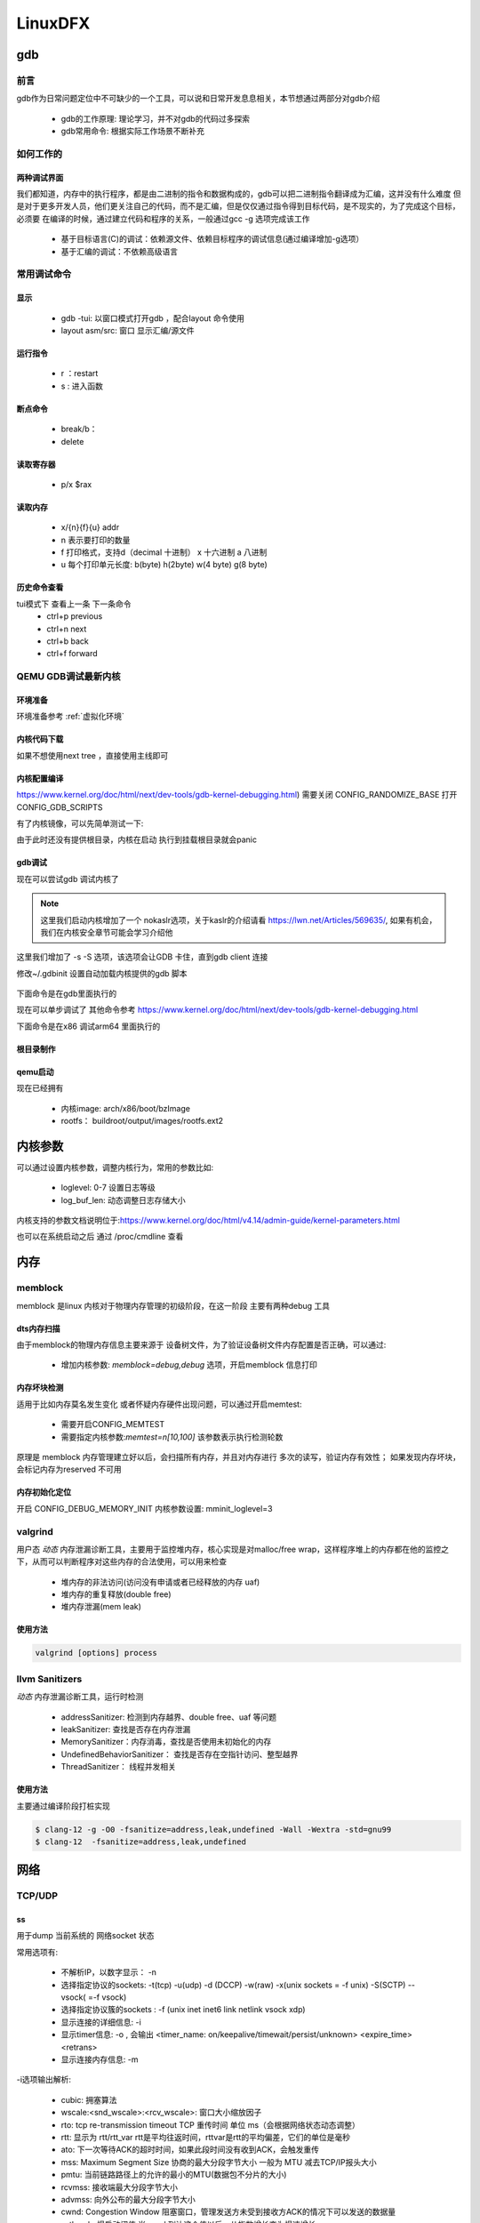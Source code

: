 ==========
LinuxDFX
==========

gdb
====

前言
------
gdb作为日常问题定位中不可缺少的一个工具，可以说和日常开发息息相关，本节想通过两部分对gdb介绍

 - gdb的工作原理: 理论学习，并不对gdb的代码过多探索
 - gdb常用命令: 根据实际工作场景不断补充


如何工作的
-----------

两种调试界面
^^^^^^^^^^^^^^
我们都知道，内存中的执行程序，都是由二进制的指令和数据构成的，gdb可以把二进制指令翻译成为汇编，这并没有什么难度
但是对于更多开发人员，他们更关注自己的代码，而不是汇编，但是仅仅通过指令得到目标代码，是不现实的，为了完成这个目标，必须要
在编译的时候，通过建立代码和程序的关系，一般通过gcc -g 选项完成该工作

 - 基于目标语言(C)的调试：依赖源文件、依赖目标程序的调试信息(通过编译增加-g选项）
 - 基于汇编的调试：不依赖高级语言


常用调试命令
-------------

显示
^^^^^^^
 - gdb  -tui: 以窗口模式打开gdb ，配合layout 命令使用
 - layout asm/src: 窗口 显示汇编/源文件

运行指令
^^^^^^^^^
 - r ：restart 
 - s : 进入函数

断点命令
^^^^^^^^
 - break/b： 
 - delete


读取寄存器
^^^^^^^^^^^
 - p/x $rax

读取内存
^^^^^^^^
 - x/{n}{f}{u} addr 
 - n 表示要打印的数量
 - f 打印格式，支持d（decimal 十进制） x 十六进制  a 八进制
 - u 每个打印单元长度: b(byte) h(2byte) w(4 byte) g(8 byte)

历史命令查看
^^^^^^^^^^^^^
tui模式下 查看上一条 下一条命令
 - ctrl+p previous
 - ctrl+n next
 - ctrl+b back
 - ctrl+f forward

QEMU GDB调试最新内核
---------------------

环境准备
^^^^^^^^^^^^^
环境准备参考 :ref:`虚拟化环境`


内核代码下载
^^^^^^^^^^^^^
.. code-block:: console
    :linenos:

	$ make -p ~/code/
	$ cd  ~/code/
	$ git clone https://mirrors.tuna.tsinghua.edu.cn/git/linux.git
	$ git remote add linux-next https://mirrors.tuna.tsinghua.edu.cn/git/linux-next.git
	切换到next tree
	$ git fetch  linux-next 
	$ git fetch --tags linux-next
	$ git tag -l "next-*" | tail
	$ git checkout -b {my_local_branch} next-(latest)

如果不想使用next tree ，直接使用主线即可	

内核配置编译
^^^^^^^^^^^^^^
https://www.kernel.org/doc/html/next/dev-tools/gdb-kernel-debugging.html) 
需要关闭 CONFIG_RANDOMIZE_BASE   打开CONFIG_GDB_SCRIPTS 

.. code-block:: console
    :linenos:
	
	$ make ARCH=x86_64 x86_64_defconfig (配置内核)
	$ make ARCH=x86_64 menuconfig 
	$ make -j8

有了内核镜像，可以先简单测试一下: 

.. code-block:: console
    :linenos:
	
	$ qemu-system-x86_64  -kernel arch/x86/boot/bzImage -hda /dev/zero -append "root=/dev/zero console=ttyS0" -serial stdio -display none

由于此时还没有提供根目录，内核在启动 执行到挂载根目录就会panic 

gdb调试
^^^^^^^^^^^^

现在可以尝试gdb 调试内核了

.. code-block:: console
    :linenos:
	
	$ qemu-system-x86_64 -s -S -no-kvm -kernel arch/x86/boot/bzImage -hda /dev/zero -append "root=/dev/zero console=ttyS0 nokaslr" -serial stdio -display none

.. note:: 

	这里我们启动内核增加了一个 nokaslr选项，关于kaslr的介绍请看 https://lwn.net/Articles/569635/, 如果有机会，我们在内核安全章节可能会学习介绍他
	
这里我们增加了 -s -S 选项，该选项会让GDB 卡住，直到gdb client 连接

修改~/.gdbinit 设置自动加载内核提供的gdb 脚本
 
 .. code-block:: console
    :linenos:
	
	add-auto-load-safe-path /home/test/code/linux/scripts/gdb/vmlinux-gdb.py

下面命令是在gdb里面执行的

.. code-block:: console
    :linenos:
	
	$ 在另外一个窗口执行
	$ cd  /home/test/linux/
	$ gdb ./vmlinux
	$ target remote localhost:1234
	$ lx-symbols
	$ break start_kernel 
	$ layout src

现在可以单步调试了 其他命令参考
https://www.kernel.org/doc/html/next/dev-tools/gdb-kernel-debugging.html

下面命令是在x86 调试arm64 里面执行的

.. code-block:: console
    :linenos:

	$ gdb-multiarch vmlinux   
	$ set architecture aarch64
	$ target remote localhost:1234
	$ lx-symbols
	$ break start_kernel
	$ layout src

	
	
根目录制作
^^^^^^^^^^^^
.. code-block:: console
    :linenos:
	
	$ cd  ~/code
    $ git clone git://git.buildroot.net/buildroot
	$ make menuconfig （Target Options -> Target Architecture →x86_64; Filesystem images → ext2/3/4 root file system ）
	$ make -j8
	$ qemu-img convert -f raw -O qcow2 output/images/rootfs.ext2 output/images/rootfs.qcow2

qemu启动
^^^^^^^^
现在已经拥有

  - 内核image: arch/x86/boot/bzImage
  - rootfs： buildroot/output/images/rootfs.ext2

.. code-block:: console
    :linenos:
	
	$ qemu-system-x86_64 -s -kernel arch/x86/boot/bzImage \
		-boot c -m 2049M -hda ../buildroot/output/images/rootfs.ext2 \
		-append "root=/dev/sda rw console=ttyS0,115200 acpi=off nokaslr" \
		-serial stdio -display none

内核参数
=========


可以通过设置内核参数，调整内核行为，常用的参数比如: 

 - loglevel: 0-7 设置日志等级
 - log_buf_len: 动态调整日志存储大小
 
内核支持的参数文档说明位于:https://www.kernel.org/doc/html/v4.14/admin-guide/kernel-parameters.html

也可以在系统启动之后 通过 /proc/cmdline 查看



内存
====

memblock
----------
memblock 是linux 内核对于物理内存管理的初级阶段，在这一阶段 主要有两种debug 工具 

dts内存扫描
^^^^^^^^^^^^^^^
由于memblock的物理内存信息主要来源于 设备树文件，为了验证设备树文件内存配置是否正确，可以通过:  

 - 增加内核参数: `memblock=debug,debug` 选项，开启memblock 信息打印 

内存坏块检测
^^^^^^^^^^^^^^^
适用于比如内存莫名发生变化 或者怀疑内存硬件出现问题，可以通过开启memtest: 
 
 - 需要开启CONFIG_MEMTEST
 - 需要指定内核参数:`memtest=n[10,100]` 该参数表示执行检测轮数 

原理是 memblock 内存管理建立好以后，会扫描所有内存，并且对内存进行 多次的读写，验证内存有效性；
如果发现内存坏块，会标记内存为reserved 不可用

.. code-block:: console
	:linenos:
	
	[    0.000000] early_memtest: # of tests: 1
	[    0.000000]   0x0000000040000000 - 0x0000000040210000 pattern 0000000000000000
	[    0.000000]   0x00000000426fb000 - 0x0000000048000000 pattern 0000000000000000
	[    0.000000]   0x0000000048116000 - 0x0000000048200000 pattern 0000000000000000
	[    0.000000]   0x0000000048300000 - 0x000000005fef3950 pattern 0000000000000000
	[    0.000000]   0x000000005fefcffc - 0x000000005fefd000 pattern 0000000000000000

内存初始化定位
^^^^^^^^^^^^^^^
开启 CONFIG_DEBUG_MEMORY_INIT 内核参数设置:  mminit_loglevel=3 

.. code-block:: console
	:linenos:
	
	[    0.000000] mminit::pageflags_layout_widths Section 0 Node 0 Zone 2 Lastcpupid 0 Kasantag 0 Gen 0 Tier 0 Flags 25
	[    0.000000] mminit::pageflags_layout_shifts Section 21 Node 0 Zone 2 Lastcpupid 0 Kasantag 0
	[    0.000000] mminit::pageflags_layout_pgshifts Section 0 Node 0 Zone 62 Lastcpupid 0 Kasantag 0
	[    0.000000] mminit::pageflags_layout_nodezoneid Node/Zone ID: 64 -> 62
	[    0.000000] mminit::pageflags_layout_usage location: 64 -> 62 layout 62 -> 25 unused 25 -> 0 page-flags
	[    0.000000] mminit::memmap_init Initialising map node 0 zone 0 pfns 98304 -> 1048576
	[    0.000000] mminit::memmap_init Initialising map node 0 zone 2 pfns 1048576 -> 2031616
	[    0.000000] mminit::zonelist general 0:DMA = 0:DMA 
	[    0.000000] mminit::zonelist general 0:Normal = 0:Normal 0:DMA 
	[    0.000000] Initmem setup node 0 [mem 0x0000000018000000-0x00000001 efff ffff]


valgrind
----------

用户态 *动态* 内存泄漏诊断工具，主要用于监控堆内存，核心实现是对malloc/free wrap，这样程序堆上的内存都在他的监控之下，从而可以判断程序对这些内存的合法使用，可以用来检查

 - 堆内存的非法访问(访问没有申请或者已经释放的内存 uaf)
 - 堆内存的重复释放(double free)
 - 堆内存泄漏(mem leak)

使用方法
^^^^^^^^^

.. code-block:: console

	valgrind [options] process

llvm Sanitizers
----------------
*动态* 内存泄漏诊断工具，运行时检测

 - addressSanitizer: 检测到内存越界、double free、uaf 等问题
 - leakSanitizer: 查找是否存在内存泄漏
 - MemorySanitizer：内存消毒，查找是否使用未初始化的内存
 - UndefinedBehaviorSanitizer： 查找是否存在空指针访问、整型越界
 - ThreadSanitizer： 线程并发相关


使用方法
^^^^^^^^^
主要通过编译阶段打桩实现

.. code-block:: console

	$ clang-12 -g -O0 -fsanitize=address,leak,undefined -Wall -Wextra -std=gnu99
	$ clang-12  -fsanitize=address,leak,undefined 


网络
======

TCP/UDP
-----------
ss
^^^^^^^^^^^^^
用于dump 当前系统的 网络socket 状态

常用选项有:

 - 不解析IP，以数字显示： -n
 - 选择指定协议的sockets: -t(tcp) -u(udp) -d (DCCP)  -w(raw) -x(unix sockets = -f unix) -S(SCTP) --vsock( =-f vsock) 
 - 选择指定协议簇的sockets : -f (unix inet inet6 link netlink vsock xdp)
 - 显示连接的详细信息: -i 
 - 显示timer信息: -o , 会输出 <timer_name: on/keepalive/timewait/persist/unknown> <expire_time>  <retrans>
 - 显示连接内存信息: -m  
 
-i选项输出解析:

 - cubic: 拥塞算法
 - wscale:<snd_wscale>:<rcv_wscale>: 窗口大小缩放因子
 - rto: tcp re-transmission timeout  TCP 重传时间 单位 ms（会根据网络状态动态调整）
 - rtt: 显示为 rtt/rtt_var rtt是平均往返时间，rttvar是rtt的平均偏差，它们的单位是毫秒
 - ato: 下一次等待ACK的超时时间，如果此段时间没有收到ACK，会触发重传
 - mss: Maximum Segment Size 协商的最大分段字节大小 一般为 MTU 减去TCP/IP报头大小
 - pmtu: 当前链路路径上的允许的最小的MTU(数据包不分片的大小)
 - rcvmss: 接收端最大分段字节大小
 - advmss: 向外公布的最大分段字节大小
 - cwnd: Congestion Window 阻塞窗口，管理发送方未受到接收方ACK的情况下可以发送的数据量 
 - ssthresh: 慢启动阈值 当cwnd 到达这个值以后，从指数增长变为慢速增长
 - bytes_send: 以发送的字节
 - bytes_received：接收的字节
 - bytes_acked：得到ACK的响应的字节
 - bytes_retrans: ACK无响应后 重发的包
 - (data)segs_out: 发送的报文段
 - (data)segs_in: 接受的报文段
 - lastsnd(rcv/ack)： 最后一次收到/发送/ack的
 - pacing_rate: 每秒的比特数(bps) 每秒的包数量(pps) 表示发送方以多块的速度在连接上发送数据
 - delivery_rate：交付率 "是指 TCP 数据包成功交付给接收方的速率。它表示 TCP 发送方发送数据包、接收方接收并确认这些数据包而没有任何丢失或重传的速率。
 - delivered： 已送达字段，显示自建立 TCP 连接以来已成功送达接收方的 TCP 数据包总数。这包括数据包和接收方为确认收到数据而发回给发送方的确认包（ACK）。
 - app_limited: app_limited 状态表明发送应用程序是数据传输过程中的瓶颈,这种情况可能发生在应用程序处理数据速度较慢、等待用户输入或执行其他任务时，从而延迟了数据的生成和传输。因此，发送速率可能会低于网络容量或接收器处理接收数据的能力
 - busy: 处理排队RECV-Q/SEND-Q的时间
 - retrans: <retrans_out/retrans_total>
 - dsack_dups: 
 
-m选项输出解析： 

    skmem:(r<rmem_alloc>,rb<rcv_buf>,t<wmem_alloc>,tb<snd_buf>, f<fwd_alloc>,w<wmem_queued>,o<opt_mem>,bl<back_log>,d<sock_drop>)
	
	-rmem_alloc： 接受报文使用的内存
	-rcv_buf： 接受报文可以使用的缓存总大小
	-wmem_alloc： 发送报文占用的内存
	-snd_buf： 发送报文可以使用的缓存总大小
	-fwd_alloc： 内存备份缓冲区，
	-wmem_queued：  发送报文占用的内存 还没有发送到layer3
	-sock_drop： 在包被分流到socket之前丢弃的包


常用组合: 

 - 查看TCP简单状态: ss -nt
 - 查看TCP详细状态: ss -nipoe


ss
^^^^^^^^^^^^^

案例
------




.. _debugobjects:

debugobjects
=============

需要具备以下基本知识: 
 
 - 


模块设计
---------

源码位于: *lib/debugobjects.c*
核心数据结构：debug obj的维护，trace obj 统一从slab 分配，每个CPU 维护一个PERCPU列表(不需要持有pool lock) ，pool lock 负责维护OBJ的整体分配
 
.. image:: ./images/lab/debugobjects/1.png
 :width: 400px


状态机:

如何使用
---------

功能开启关闭
^^^^^^^^^^^^^
 
 - 通过CONFIG_DEBUG_OBJECTS 可以开启对象生命周期监控模块编译 
 - kernel 通过 命令行参数:  *debug_objects* *no_debug_objects* 可以动态选择开启关闭

.. note::

    动态关闭会有一些性能损失，编译关闭，可以通过编译器优化 把空函数直接删除，动态关闭，依然会有一次跳转和判断

状态查看
^^^^^^^^

通过 /sys/kernel/debug/debug_objects/stats 可以查看对象统计状态, 
参考： :ref:`实验debug_objects_stats` 


对外API
^^^^^^^^

:debug_object_init:

在对象初始化函数调用，该函数会见检查对象是否可以初始化

 - 处于活动状态: 会被认为是错误初始化，额外提供了fixup机制，如果提供了fixup_init函数，调用者应该保证fixup_init 应该修正这个错误: 比如把活动对象停用，以防止破坏子系统
 - 处于已经销毁状态: 会被认为是错误初始化, 不提供fixup 仅仅是打印
 - 未被跟踪: 会新分配一个跟踪对象器，并设置状态: ODEBUG_STATE_INIT, 同时检查该对象是否在堆栈上，如果在堆栈，会打印告警，堆栈上的对象，应该使用 debug_object_init_on_stack，见下一节
 
:debug_object_init_on_stack:

堆栈上的对象在初始化之前调用，该函数会见检查对象是否可以初始化

  - 活动状态或者是已销毁: 会被认为是错误初始化，额外提供了fixup机制，如果提供了fixup_init函数，调用者应该保证fixup_init 应该修正这个错误: 比如把活动对象停用，以防止破坏子系统

堆栈上的对象，必须在该对象的生命周期(代码块) 退出之前， 调用debug_object_free() 从跟踪器删除堆栈上的对象，否则会导致跟踪错误

:debug_object_activate:

调用真实对象的激活函数时 需要调用此函数 

 
实验
------

.. _实验debug_objects_stats:

实验1:查看debug_objects_stats
^^^^^^^^^^^^^^^^^^^^^^^^^^^^^^^^^^^^
.. code-block:: console
    :linenos:
	
	$ mount -t debugfs none /sys/kernel/debug (make sure CONFIG_DEBUG_FS is config)
	$ cat /sys/kernel/debug/debug_objects/stats 
	
.. image:: ./images/lab/debugobjects/1.png
 :width: 400px

实验2:动态关闭debug_objects
^^^^^^^^^^^^^^^^^^^^^^^^^^^^^^^^^^^^
.. code-block:: console
    :linenos:
	
	$  virt-install --name my_guest_os --import --disk path=/home/guoweikang/code/buildroot/output/images/rootfs.qcow2,format=qcow2 --memory 2048 --vcpus 1 --boot kernel=./arch/x86/boot/bzImage,kernel_args="root=/dev/sda  rw console=ttyS0,115200 acpi=off nokaslr no_debug_objects"   --graphics none --serial pty --console pty,target_type=serial
	检查： /sys/kernel/debug/debugobjects 消失
	